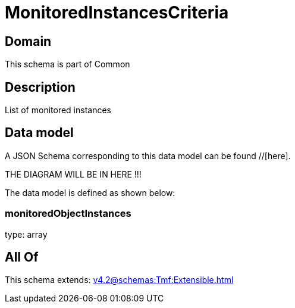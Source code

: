 = MonitoredInstancesCriteria

[#domain]
== Domain

This schema is part of Common

[#description]
== Description
List of monitored instances


[#data_model]
== Data model

A JSON Schema corresponding to this data model can be found //[here].

THE DIAGRAM WILL BE IN HERE !!!


The data model is defined as shown below:


=== monitoredObjectInstances
type: array


[#all_of]
== All Of

This schema extends: xref:v4.2@schemas:Tmf:Extensible.adoc[]
